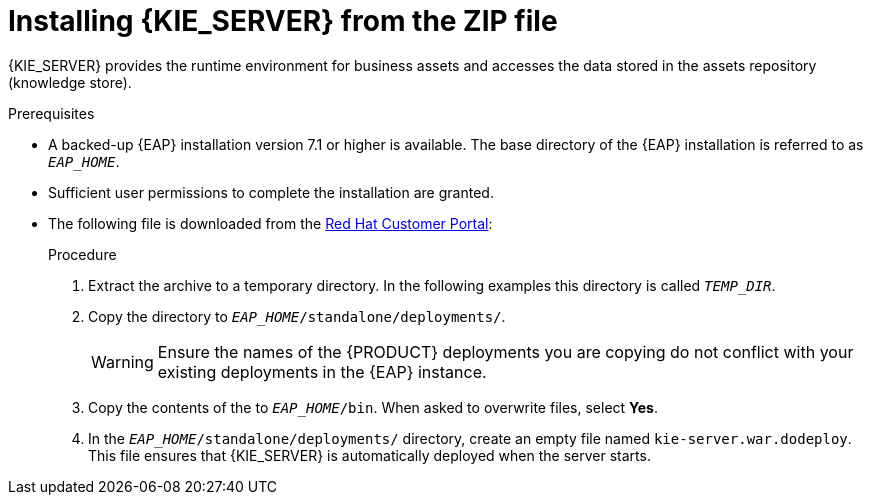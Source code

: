 [id='eap_execution_server_download_install_proc']

= Installing {KIE_SERVER} from the ZIP file

{KIE_SERVER} provides the runtime environment for business assets and accesses the data stored in the assets repository (knowledge store).

.Prerequisites
* A backed-up {EAP} installation version 7.1 or higher is available. The base directory of the {EAP} installation is referred to as `__EAP_HOME__`. 
* Sufficient user permissions to complete the installation are granted.
* The following file is downloaded from the https://access.redhat.com[Red Hat Customer Portal]:
//, downloaded as described in install-download-proc_{context}:
+
ifdef::PAM[]
`{PRODUCT_INIT}-{PRODUCT_VERSION_LONG}-kie-server-ee7.zip`
endif::PAM[]
ifdef::DM[]
`{PRODUCT_INIT}-{PRODUCT_VERSION_LONG}.GA-kie-server-ee7.zip`
endif::DM[]

.Procedure
. Extract the 
ifdef::PAM[]
`{PRODUCT_INIT}-{PRODUCT_VERSION_LONG}-kie-server-ee7.zip`
endif::PAM[]
ifdef::DM[]
`{PRODUCT_INIT}-{PRODUCT_VERSION_LONG}.GA-kie-server-ee7.zip`
endif::DM[]
 archive to a temporary directory. In the following examples this directory is called `__TEMP_DIR__`.
. Copy the
ifdef::PAM[]
`__TEMP_DIR__/{PRODUCT_INIT}-{PRODUCT_VERSION_LONG}-kie-server-ee7/{PRODUCT_INIT}-{PRODUCT_VERSION_LONG}-kie-server-ee7/kie-server.war`
endif::PAM[]
ifdef::DM[]
`__TEMP_DIR__/{PRODUCT_INIT}-{PRODUCT_VERSION_LONG}.GA-kie-server-ee7/{PRODUCT_INIT}-{PRODUCT_VERSION_LONG}.GA-kie-server-ee7/kie-server.war`
endif::DM[]
 directory to `__EAP_HOME__/standalone/deployments/`.
+
WARNING: Ensure the names of the {PRODUCT} deployments you are copying do not conflict with your existing deployments in the {EAP} instance.
. Copy the contents of the
ifdef::PAM[]
`__TEMP_DIR__/{PRODUCT_INIT}-{PRODUCT_VERSION_LONG}-kie-server-ee7/{PRODUCT_INIT}-{PRODUCT_VERSION_LONG}-kie-server-ee7/SecurityPolicy/`
endif::PAM[]
ifdef::DM[]
`__TEMP_DIR__/{PRODUCT_INIT}-{PRODUCT_VERSION_LONG}.GA-kie-server-ee7/{PRODUCT_INIT}-{PRODUCT_VERSION_LONG}.GA-kie-server-ee7/SecurityPolicy/`
endif::DM[]
 to `__EAP_HOME__/bin`. When asked to overwrite files, select *Yes*.
. In the `__EAP_HOME__/standalone/deployments/` directory, create an empty file named `kie-server.war.dodeploy`. This file ensures that {KIE_SERVER} is automatically deployed when the server starts.


